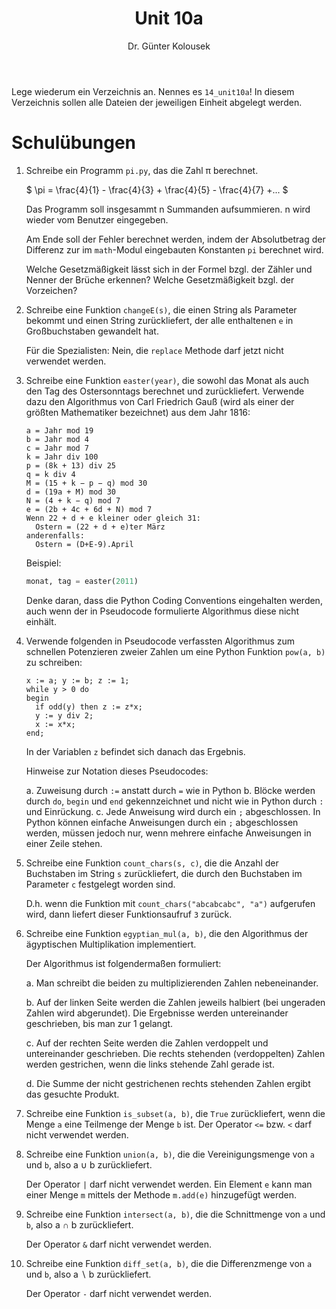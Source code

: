 
#+TITLE: Unit 10a
#+AUTHOR: Dr. Günter Kolousek

#+OPTIONS: texht:t toc:nil
#+LATEX_CLASS: koma-article
#+LATEX_CLASS_OPTIONS: [parskip=half]
#+LATEX_HEADER:
#+LATEX_HEADER_EXTRA:

Lege wiederum ein Verzeichnis an. Nennes es =14_unit10a=! In diesem Verzeichnis
sollen alle Dateien der jeweiligen Einheit abgelegt werden.

* Schulübungen

1. Schreibe ein Programm =pi.py=, das die Zahl \pi berechnet.

   \(
   \pi = \frac{4}{1} - \frac{4}{3} + \frac{4}{5} - \frac{4}{7} +...
   \)

   Das Programm soll insgesammt n Summanden aufsummieren. n wird wieder vom
   Benutzer eingegeben.

   Am Ende soll der Fehler berechnet werden, indem der Absolutbetrag
   der Differenz zur im =math=-Modul eingebauten Konstanten =pi=
   berechnet wird.

   Welche Gesetzmäßigkeit lässt sich in der Formel bzgl. der Zähler und
   Nenner der Brüche erkennen? Welche Gesetzmäßigkeit bzgl. der Vorzeichen?

2. Schreibe eine Funktion =changeE(s)=, die einen String als Parameter
   bekommt und einen String zurückliefert, der alle enthaltenen =e=
   in Großbuchstaben gewandelt hat.

   Für die Spezialisten: Nein, die =replace= Methode darf jetzt nicht
   verwendet werden.

3. Schreibe eine Funktion =easter(year)=, die sowohl das Monat als
   auch den Tag des Ostersonntags berechnet und zurückliefert. Verwende
   dazu den Algorithmus von Carl Friedrich Gauß (wird als einer der größten
   Mathematiker bezeichnet) aus dem Jahr 1816:

   #+BEGIN_EXAMPLE
   a = Jahr mod 19
   b = Jahr mod 4
   c = Jahr mod 7
   k = Jahr div 100
   p = (8k + 13) div 25
   q = k div 4
   M = (15 + k − p − q) mod 30
   d = (19a + M) mod 30
   N = (4 + k − q) mod 7
   e = (2b + 4c + 6d + N) mod 7
   Wenn 22 + d + e kleiner oder gleich 31:
     Ostern = (22 + d + e)ter März
   anderenfalls:
     Ostern = (D+E-9).April
   #+END_EXAMPLE

   Beispiel:

   #+BEGIN_SRC python
   monat, tag = easter(2011)
   #+END_SRC

   Denke daran, dass die Python Coding Conventions eingehalten werden, auch
   wenn der in Pseudocode formulierte Algorithmus diese nicht einhält.

4. Verwende folgenden in Pseudocode verfassten Algorithmus zum schnellen
   Potenzieren zweier Zahlen um eine Python Funktion =pow(a, b)= zu
   schreiben:

   #+BEGIN_EXAMPLE
   x := a; y := b; z := 1;
   while y > 0 do
   begin
     if odd(y) then z := z*x;
     y := y div 2;
     x := x*x;
   end;
   #+END_EXAMPLE
     
   In der Variablen =z= befindet sich danach das Ergebnis.

   Hinweise zur Notation dieses Pseudocodes:

   a. Zuweisung durch =:== anstatt durch === wie in Python
   b. Blöcke werden durch =do=, =begin= und =end= gekennzeichnet
      und nicht wie in Python durch =:= und Einrückung.
   c. Jede Anweisung wird durch ein =;= abgeschlossen. In Python können
      einfache Anweisungen durch ein =;= abgeschlossen werden, müssen
      jedoch nur, wenn mehrere einfache Anweisungen in einer Zeile stehen.

5. Schreibe eine Funktion =count_chars(s, c)=, die die Anzahl der Buchstaben
   im String =s= zurückliefert, die durch den Buchstaben im Parameter =c=
   festgelegt worden sind.

   D.h. wenn die Funktion mit =count_chars("abcabcabc", "a")= aufgerufen
   wird, dann liefert dieser Funktionsaufruf =3= zurück.

6. Schreibe eine Funktion =egyptian_mul(a, b)=, die den Algorithmus
   der ägyptischen Multiplikation implementiert.

   Der Algorithmus ist folgendermaßen formuliert:
   
   a. Man schreibt die beiden zu multiplizierenden Zahlen
      nebeneinander.

   b. Auf der linken Seite werden die Zahlen jeweils halbiert (bei
      ungeraden Zahlen wird abgerundet). Die Ergebnisse werden
      untereinander geschrieben, bis man zur 1 gelangt.

   c. Auf der rechten Seite werden die Zahlen verdoppelt und
      untereinander geschrieben. Die rechts stehenden (verdoppelten)
      Zahlen werden gestrichen, wenn die links stehende Zahl gerade
      ist.

   d. Die Summe der nicht gestrichenen rechts stehenden Zahlen ergibt
      das gesuchte Produkt.

7. Schreibe eine Funktion =is_subset(a, b)=, die =True= zurückliefert,
   wenn die Menge =a= eine Teilmenge der Menge =b= ist. Der Operator
   =<== bzw. =<= darf nicht verwendet werden.

8. Schreibe eine Funktion =union(a, b)=, die die Vereinigungsmenge von =a=
   und =b=, also a \cup b zurückliefert.

   Der Operator =|= darf nicht verwendet werden. Ein Element =e= kann man
   einer Menge =m= mittels der Methode =m.add(e)= hinzugefügt werden.

9. Schreibe eine Funktion =intersect(a, b)=, die die Schnittmenge von =a=
   und =b=, also a \cap b zurückliefert.

   Der Operator =&= darf nicht verwendet werden.
      
10. Schreibe eine Funktion =diff_set(a, b)=, die die Differenzmenge von =a=
    und =b=, also a \setminus b zurückliefert.

    Der Operator =-= darf nicht verwendet werden.



